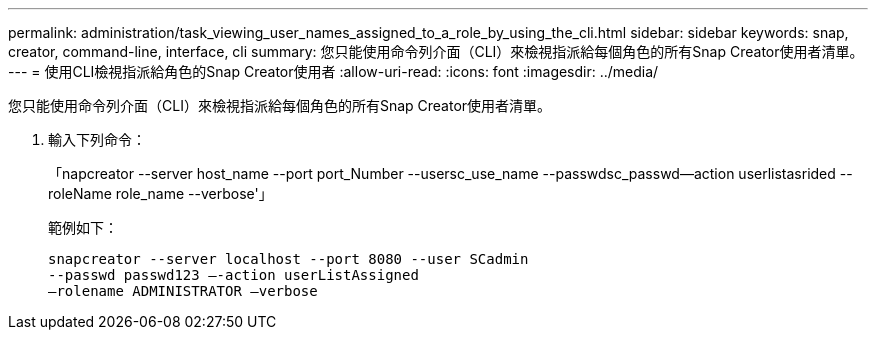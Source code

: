 ---
permalink: administration/task_viewing_user_names_assigned_to_a_role_by_using_the_cli.html 
sidebar: sidebar 
keywords: snap, creator, command-line, interface, cli 
summary: 您只能使用命令列介面（CLI）來檢視指派給每個角色的所有Snap Creator使用者清單。 
---
= 使用CLI檢視指派給角色的Snap Creator使用者
:allow-uri-read: 
:icons: font
:imagesdir: ../media/


[role="lead"]
您只能使用命令列介面（CLI）來檢視指派給每個角色的所有Snap Creator使用者清單。

. 輸入下列命令：
+
「napcreator --server host_name --port port_Number --usersc_use_name --passwdsc_passwd--action userlistasrided --roleName role_name --verbose'」

+
範例如下：

+
[listing]
----
snapcreator --server localhost --port 8080 --user SCadmin
--passwd passwd123 –-action userListAssigned
–rolename ADMINISTRATOR –verbose
----


